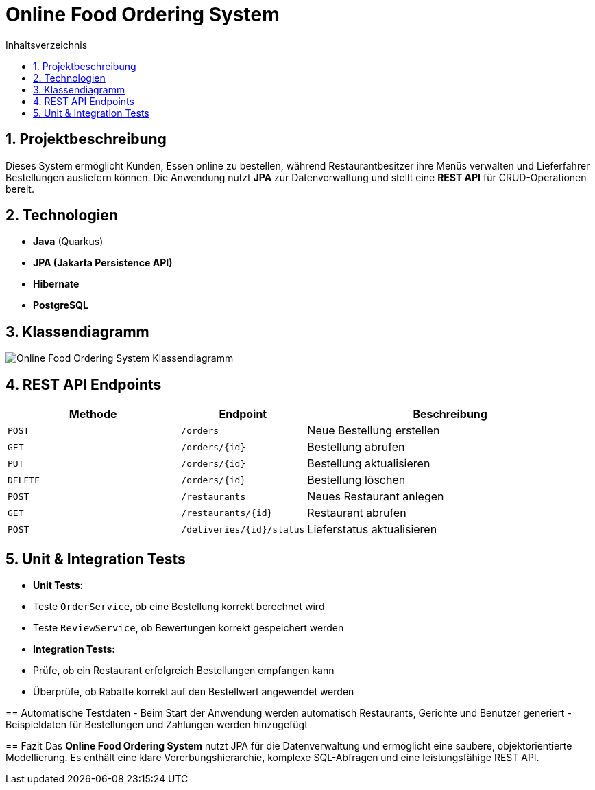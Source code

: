 = Online Food Ordering System
:toc: left
:toc-title: Inhaltsverzeichnis
:sectnums:

== Projektbeschreibung
Dieses System ermöglicht Kunden, Essen online zu bestellen, während Restaurantbesitzer ihre Menüs verwalten und Lieferfahrer Bestellungen ausliefern können.
Die Anwendung nutzt **JPA** zur Datenverwaltung und stellt eine **REST API** für CRUD-Operationen bereit.

== Technologien
- **Java** (Quarkus)
- **JPA (Jakarta Persistence API)**
- **Hibernate**
- **PostgreSQL**

== Klassendiagramm

image::docs/class-diagram.png[Online Food Ordering System Klassendiagramm]


==  REST API Endpoints
[cols="3,2,5", options="header"]
|===
| Methode | Endpoint | Beschreibung
| `POST`  | `/orders` | Neue Bestellung erstellen
| `GET`   | `/orders/{id}` | Bestellung abrufen
| `PUT`   | `/orders/{id}` | Bestellung aktualisieren
| `DELETE` | `/orders/{id}` | Bestellung löschen
| `POST`  | `/restaurants` | Neues Restaurant anlegen
| `GET`   | `/restaurants/{id}` | Restaurant abrufen
| `POST`  | `/deliveries/{id}/status` | Lieferstatus aktualisieren
|===


== Unit & Integration Tests
- **Unit Tests:**
- Teste `OrderService`, ob eine Bestellung korrekt berechnet wird
- Teste `ReviewService`, ob Bewertungen korrekt gespeichert werden
- **Integration Tests:**
- Prüfe, ob ein Restaurant erfolgreich Bestellungen empfangen kann
- Überprüfe, ob Rabatte korrekt auf den Bestellwert angewendet werden

--

== Automatische Testdaten
- Beim Start der Anwendung werden automatisch Restaurants, Gerichte und Benutzer generiert
- Beispieldaten für Bestellungen und Zahlungen werden hinzugefügt

==  Fazit
Das **Online Food Ordering System** nutzt JPA für die Datenverwaltung und ermöglicht eine saubere, objektorientierte Modellierung. Es enthält eine klare Vererbungshierarchie, komplexe SQL-Abfragen und eine leistungsfähige REST API.

